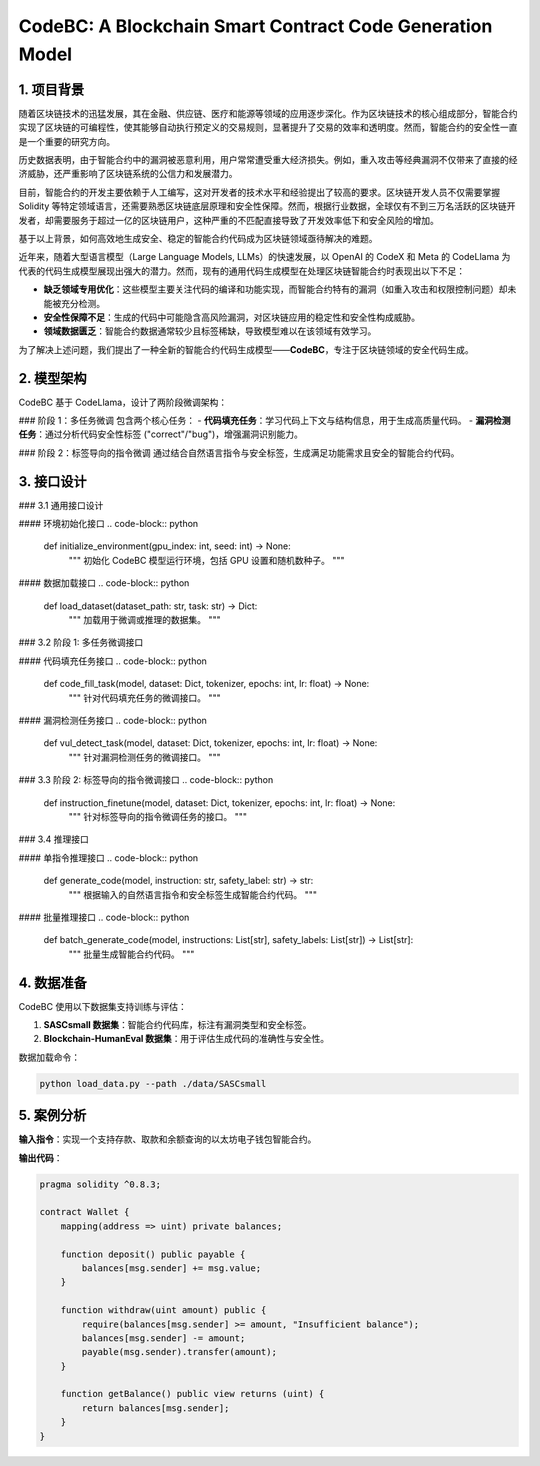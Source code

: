 CodeBC: A Blockchain Smart Contract Code Generation Model
=========================================================

1. 项目背景
-----------

随着区块链技术的迅猛发展，其在金融、供应链、医疗和能源等领域的应用逐步深化。作为区块链技术的核心组成部分，智能合约实现了区块链的可编程性，使其能够自动执行预定义的交易规则，显著提升了交易的效率和透明度。然而，智能合约的安全性一直是一个重要的研究方向。

历史数据表明，由于智能合约中的漏洞被恶意利用，用户常常遭受重大经济损失。例如，重入攻击等经典漏洞不仅带来了直接的经济威胁，还严重影响了区块链系统的公信力和发展潜力。

目前，智能合约的开发主要依赖于人工编写，这对开发者的技术水平和经验提出了较高的要求。区块链开发人员不仅需要掌握 Solidity 等特定领域语言，还需要熟悉区块链底层原理和安全性保障。然而，根据行业数据，全球仅有不到三万名活跃的区块链开发者，却需要服务于超过一亿的区块链用户，这种严重的不匹配直接导致了开发效率低下和安全风险的增加。

基于以上背景，如何高效地生成安全、稳定的智能合约代码成为区块链领域亟待解决的难题。

近年来，随着大型语言模型（Large Language Models, LLMs）的快速发展，以 OpenAI 的 CodeX 和 Meta 的 CodeLlama 为代表的代码生成模型展现出强大的潜力。然而，现有的通用代码生成模型在处理区块链智能合约时表现出以下不足：

- **缺乏领域专用优化**：这些模型主要关注代码的编译和功能实现，而智能合约特有的漏洞（如重入攻击和权限控制问题）却未能被充分检测。
- **安全性保障不足**：生成的代码中可能隐含高风险漏洞，对区块链应用的稳定性和安全性构成威胁。
- **领域数据匮乏**：智能合约数据通常较少且标签稀缺，导致模型难以在该领域有效学习。

为了解决上述问题，我们提出了一种全新的智能合约代码生成模型——**CodeBC**，专注于区块链领域的安全代码生成。

2. 模型架构
-----------

CodeBC 基于 CodeLlama，设计了两阶段微调架构：

### 阶段 1：多任务微调
包含两个核心任务：
- **代码填充任务**：学习代码上下文与结构信息，用于生成高质量代码。
- **漏洞检测任务**：通过分析代码安全性标签 ("correct"/"bug")，增强漏洞识别能力。

### 阶段 2：标签导向的指令微调
通过结合自然语言指令与安全标签，生成满足功能需求且安全的智能合约代码。

3. 接口设计
-----------

### 3.1 通用接口设计

#### 环境初始化接口
.. code-block:: python

    def initialize_environment(gpu_index: int, seed: int) -> None:
        """
        初始化 CodeBC 模型运行环境，包括 GPU 设置和随机数种子。
        """

#### 数据加载接口
.. code-block:: python

    def load_dataset(dataset_path: str, task: str) -> Dict:
        """
        加载用于微调或推理的数据集。
        """

### 3.2 阶段 1: 多任务微调接口

#### 代码填充任务接口
.. code-block:: python

    def code_fill_task(model, dataset: Dict, tokenizer, epochs: int, lr: float) -> None:
        """
        针对代码填充任务的微调接口。
        """

#### 漏洞检测任务接口
.. code-block:: python

    def vul_detect_task(model, dataset: Dict, tokenizer, epochs: int, lr: float) -> None:
        """
        针对漏洞检测任务的微调接口。
        """

### 3.3 阶段 2: 标签导向的指令微调接口
.. code-block:: python

    def instruction_finetune(model, dataset: Dict, tokenizer, epochs: int, lr: float) -> None:
        """
        针对标签导向的指令微调任务的接口。
        """

### 3.4 推理接口

#### 单指令推理接口
.. code-block:: python

    def generate_code(model, instruction: str, safety_label: str) -> str:
        """
        根据输入的自然语言指令和安全标签生成智能合约代码。
        """

#### 批量推理接口
.. code-block:: python

    def batch_generate_code(model, instructions: List[str], safety_labels: List[str]) -> List[str]:
        """
        批量生成智能合约代码。
        """

4. 数据准备
-----------

CodeBC 使用以下数据集支持训练与评估：

1. **SASCsmall 数据集**：智能合约代码库，标注有漏洞类型和安全标签。
2. **Blockchain-HumanEval 数据集**：用于评估生成代码的准确性与安全性。

数据加载命令：

.. code-block:: bash

    python load_data.py --path ./data/SASCsmall

5. 案例分析
-----------

**输入指令**：实现一个支持存款、取款和余额查询的以太坊电子钱包智能合约。

**输出代码**：

.. code-block:: solidity

    pragma solidity ^0.8.3;

    contract Wallet {
        mapping(address => uint) private balances;

        function deposit() public payable {
            balances[msg.sender] += msg.value;
        }

        function withdraw(uint amount) public {
            require(balances[msg.sender] >= amount, "Insufficient balance");
            balances[msg.sender] -= amount;
            payable(msg.sender).transfer(amount);
        }

        function getBalance() public view returns (uint) {
            return balances[msg.sender];
        }
    }
